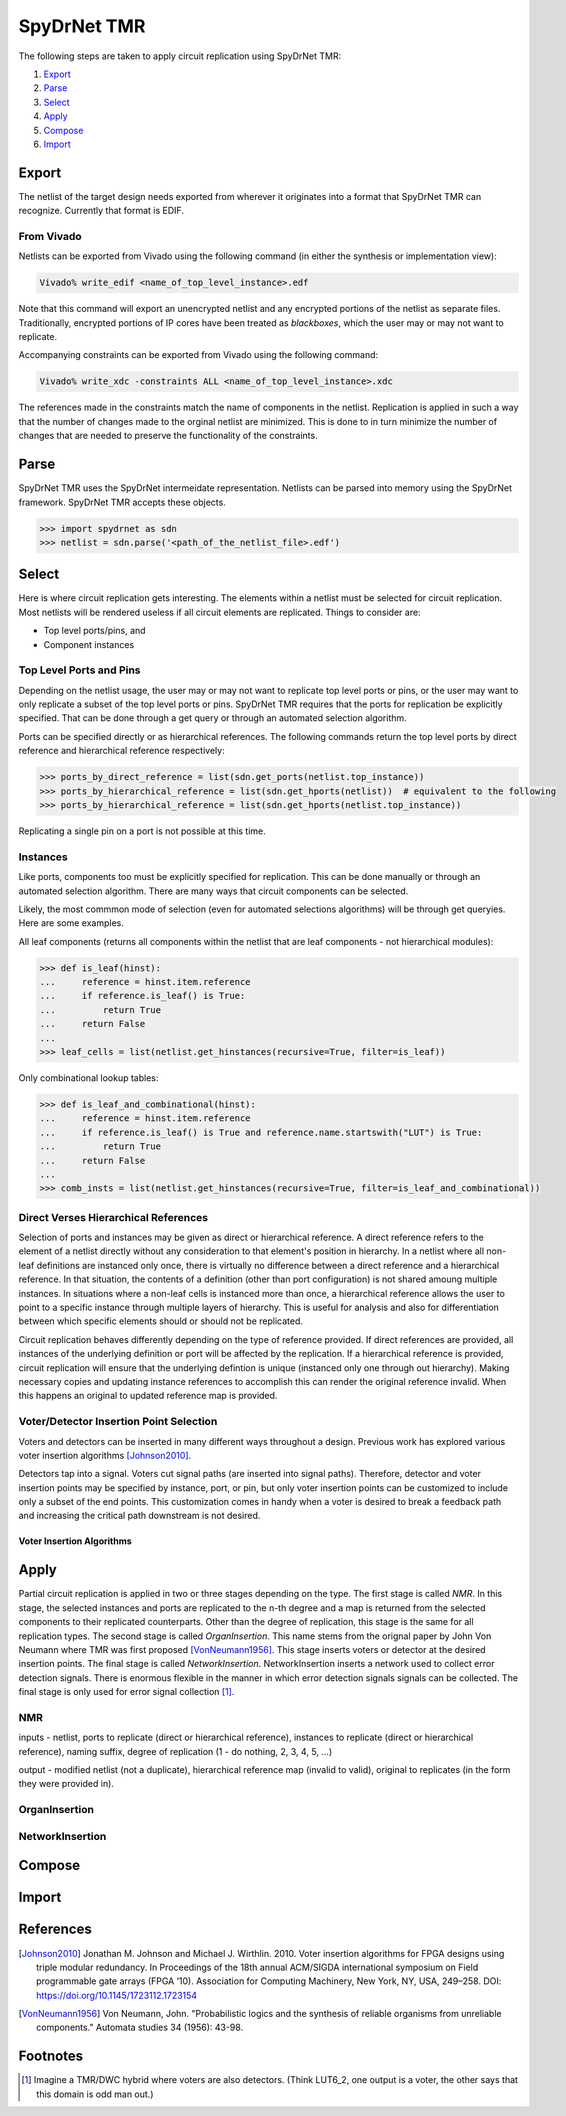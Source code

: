 .. _spydrnet_tmr:

SpyDrNet TMR
==============

The following steps are taken to apply circuit replication using SpyDrNet TMR:

#. Export_
#. Parse_
#. Select_
#. Apply_
#. Compose_
#. Import_

Export
------

The netlist of the target design needs exported from wherever it originates into a format that SpyDrNet TMR can 
recognize. Currently that format is EDIF.

From Vivado
^^^^^^^^^^^

Netlists can be exported from Vivado using the following command (in either the synthesis or implementation view):

.. code:: tcl

    Vivado% write_edif <name_of_top_level_instance>.edf
    
Note that this command will export an unencrypted netlist and any encrypted portions of the netlist as separate files.
Traditionally, encrypted portions of IP cores have been treated as `blackboxes`, which the user may or may not want to
replicate.

.. todo:: Create a page that talks about blackboxes.
    
Accompanying constraints can be exported from Vivado using the following command:

.. code:: tcl

    Vivado% write_xdc -constraints ALL <name_of_top_level_instance>.xdc
    
The references made in the constraints match the name of components in the netlist. Replication is applied in such a 
way that the number of changes made to the orginal netlist are minimized. This is done to in turn minimize the number of
changes that are needed to preserve the functionality of the constraints.

Parse
-----

SpyDrNet TMR uses the SpyDrNet intermeidate representation. Netlists can be parsed into memory using the SpyDrNet 
framework. SpyDrNet TMR accepts these objects.

.. code:: python

    >>> import spydrnet as sdn
    >>> netlist = sdn.parse('<path_of_the_netlist_file>.edf')


Select
------

Here is where circuit replication gets interesting. The elements within a netlist must be selected for circuit 
replication. Most netlists will be rendered useless if all circuit elements are replicated. Things to consider are:

- Top level ports/pins, and
- Component instances

Top Level Ports and Pins
^^^^^^^^^^^^^^^^^^^^^^^^

Depending on the netlist usage, the user may or may not want to replicate top level ports or pins, or the user may want
to only replicate a subset of the top level ports or pins. SpyDrNet TMR requires that the ports for replication be
explicitly specified. That can be done through a get query or through an automated selection algorithm.

Ports can be specified directly or as hierarchical references. The following commands return the top level ports by 
direct reference and hierarchical reference respectively:

.. code:: python

    >>> ports_by_direct_reference = list(sdn.get_ports(netlist.top_instance))
    >>> ports_by_hierarchical_reference = list(sdn.get_hports(netlist))  # equivalent to the following
    >>> ports_by_hierarchical_reference = list(sdn.get_hports(netlist.top_instance))
    
Replicating a single pin on a port is not possible at this time.

Instances
^^^^^^^^^

Like ports, components too must be explicitly specified for replication. This can be done manually or through an
automated selection algorithm. There are many ways that circuit components can be selected.

Likely, the most commmon mode of selection (even for automated selections algorithms) will be through get queryies. Here
are some examples.

All leaf components (returns all components within the netlist that are leaf components - not hierarchical modules):

.. code:: python

    >>> def is_leaf(hinst):
    ...     reference = hinst.item.reference
    ...     if reference.is_leaf() is True:
    ...         return True
    ...     return False
    ...
    >>> leaf_cells = list(netlist.get_hinstances(recursive=True, filter=is_leaf))
    
Only combinational lookup tables:

.. code:: python

    >>> def is_leaf_and_combinational(hinst):
    ...     reference = hinst.item.reference
    ...     if reference.is_leaf() is True and reference.name.startswith("LUT") is True:
    ...         return True
    ...     return False
    ...
    >>> comb_insts = list(netlist.get_hinstances(recursive=True, filter=is_leaf_and_combinational)) 

Direct Verses Hierarchical References
^^^^^^^^^^^^^^^^^^^^^^^^^^^^^^^^^^^^^

Selection of ports and instances may be given as direct or hierarchical reference. A direct reference refers to 
the element of a netlist directly without any consideration to that element's position in hierarchy. In a netlist 
where all non-leaf definitions are instanced only once, there is virtually no difference between a direct reference and
a hierarchical reference. In that situation, the contents of a definition (other than port configuration) is not shared
amoung multiple instances. In situations where a non-leaf cells is instanced more than once, a hierarchical reference
allows the user to point to a specific instance through multiple layers of hierarchy. This is useful for analysis and
also for differentiation between which specific elements should or should not be replicated.

Circuit replication behaves differently depending on the type of reference provided. If direct references are provided, 
all instances of the underlying definition or port will be affected by the replication. If a hierarchical reference is
provided, circuit replication will ensure that the underlying defintion is unique (instanced only one through out 
hierarchy). Making necessary copies and updating instance references to accomplish this can render the original 
reference invalid. When this happens an original to updated reference map is provided.

Voter/Detector Insertion Point Selection
^^^^^^^^^^^^^^^^^^^^^^^^^^^^^^^^^^^^^^^^

Voters and detectors can be inserted in many different ways throughout a design. Previous work has explored various
voter insertion algorithms [Johnson2010]_.

Detectors tap into a signal. Voters cut signal paths (are inserted into signal paths). Therefore, detector and voter
insertion points may be specified by instance, port, or pin, but only voter insertion points can be customized to 
include only a subset of the end points. This customization comes in handy when a voter is desired to break a feedback 
path and increasing the critical path downstream is not desired.

.. todo:: Make a figure showing a lut-register pair with tight feedback driving a long chain of combinational logic. 
   show that a voter can be inserted between the register output and the LUT input without lengthening the downstream
   combinational path (beyond the added load of the voter - i.e., the voter is not placed in the critical path.

Voter Insertion Algorithms
++++++++++++++++++++++++++

.. todo:: Add details about the various voter insertion algorithms that could be used including split vote (if the two 
   on the end agree, have them use their own signal, if they disagree, use the middle signal).

Apply
-----

Partial circuit replication is applied in two or three stages depending on the type. The first stage is called *NMR*. 
In this stage, the selected instances and ports are replicated to the n-th degree and a map is returned from the 
selected components to their replicated counterparts. Other than the degree of replication, this stage is the same for
all replication types. The second stage is called *OrganInsertion*. This name stems from the orignal paper by John
Von Neumann where TMR was first proposed [VonNeumann1956]_. This stage inserts voters or detector at the desired 
insertion points. The final stage is called *NetworkInsertion*. NetworkInsertion inserts a network used to collect 
error detection signals. There is enormous flexible in the manner in which error detection signals signals can be 
collected. The final stage is only used for error signal collection [#f1]_.

NMR
^^^

inputs - netlist, ports to replicate (direct or hierarchical reference), instances to replicate (direct or 
hierarchical reference), naming suffix, degree of replication (1 - do nothing, 2, 3, 4, 5, ...)

output - modified netlist (not a duplicate), hierarchical reference map (invalid to valid), original to replicates 
(in the form they were provided in).

OrganInsertion
^^^^^^^^^^^^^^


NetworkInsertion
^^^^^^^^^^^^^^^^

Compose
-------

Import
------

References
----------
.. [Johnson2010] Jonathan M. Johnson and Michael J. Wirthlin. 2010. Voter insertion algorithms for FPGA designs using 
   triple modular redundancy. In Proceedings of the 18th annual ACM/SIGDA international symposium on Field programmable 
   gate arrays (FPGA ’10). Association for Computing Machinery, New York, NY, USA, 249–258. 
   DOI: https://doi.org/10.1145/1723112.1723154
   
.. [VonNeumann1956] Von Neumann, John. "Probabilistic logics and the synthesis of reliable organisms from unreliable 
   components." Automata studies 34 (1956): 43-98.

Footnotes
---------

.. [#f1] Imagine a TMR/DWC hybrid where voters are also detectors. (Think LUT6_2, one output is a voter, the other says
   that this domain is odd man out.)